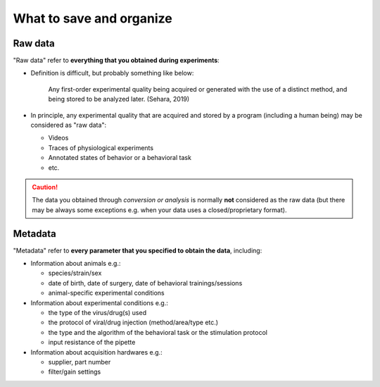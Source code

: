 .. data and metadata
   Keisuke Sehara

What to save and organize
=========================

Raw data
--------

"Raw data" refer to **everything that you obtained during experiments**:

- Definition is difficult, but probably something like below:

     Any first-order experimental quality being acquired or generated
     with the use of a distinct method, and being stored to be analyzed later.
     (Sehara, 2019)

- In principle, any experimental quality that are acquired and stored by a program
  (including a human being) may be considered as "raw data":

  - Videos
  - Traces of physiological experiments
  - Annotated states of behavior or a behavioral task
  - etc.

.. caution::
   The data you obtained through *conversion or analysis* is normally
   **not** considered as the raw data (but there may be always some exceptions
   e.g. when your data uses a closed/proprietary format).

Metadata
--------

"Metadata" refer to **every parameter that you specified to obtain the data**, including:

- Information about animals e.g.:

  - species/strain/sex
  - date of birth, date of surgery, date of behavioral trainings/sessions
  - animal-specific experimental conditions

- Information about experimental conditions e.g.:

  - the type of the virus/drug(s) used
  - the protocol of viral/drug injection (method/area/type etc.)
  - the type and the algorithm of the behavioral task or the stimulation protocol
  - input resistance of the pipette

- Information about acquisition hardwares e.g.:

  - supplier, part number
  - filter/gain settings

